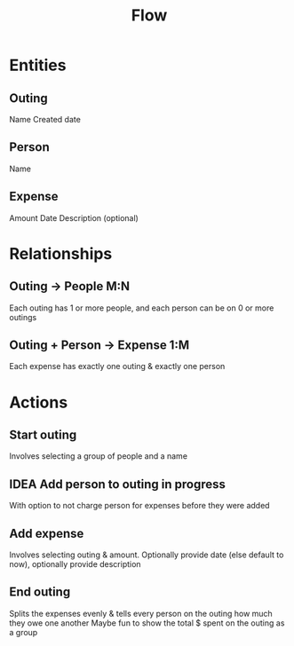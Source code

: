 #+title: Flow

* Entities
** Outing
Name
Created date
** Person
Name
** Expense
Amount
Date
Description (optional)
* Relationships
** Outing -> People M:N
Each outing has 1 or more people, and each person can be on 0 or more outings
** Outing + Person -> Expense 1:M
Each expense has exactly one outing & exactly one person
* Actions
** Start outing
Involves selecting a group of people and a name
** IDEA Add person to outing in progress
With option to not charge person for expenses before they were added
** Add expense
Involves selecting outing & amount. Optionally provide date (else default to now), optionally provide description
** End outing
Splits the expenses evenly & tells every person on the outing how much they owe one another
Maybe fun to show the total $ spent on the outing as a group
